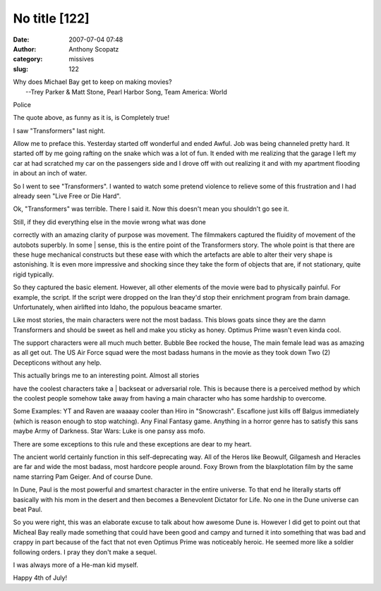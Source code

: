 No title [122]
##############
:date: 2007-07-04 07:48
:author: Anthony Scopatz
:category: missives
:slug: 122

| Why does Michael Bay get to keep on making movies?
|  --Trey Parker & Matt Stone, Pearl Harbor Song, Team America: World
Police

The quote above, as funny as it is, is Completely true!

I saw "Transformers" last night.

Allow me to preface this. Yesterday started off wonderful and ended
Awful. Job was being channeled pretty hard. It started off by me going
rafting on the snake which was a lot of fun. It ended with me realizing
that the garage I left my car at had scratched my car on the passengers
side and I drove off with out realizing it and with my apartment
flooding in about an inch of water.

So I went to see "Transformers". I wanted to watch some pretend violence
to relieve some of this frustration and I had already seen "Live Free or
Die Hard".

Ok, "Transformers" was terrible. There I said it. Now this doesn't mean
you shouldn't go see it.

| Still, if they did everything else in the movie wrong what was done
correctly with an amazing clarity of purpose was movement. The
filmmakers captured the fluidity of movement of the autobots superbly.
In some
|  sense, this is the entire point of the Transformers story. The whole
point is that there are these huge mechanical constructs but these ease
with which the artefacts are able to alter their very shape is
astonishing. It is even more impressive and shocking since they take the
form of objects that are, if not stationary, quite rigid typically.

So they captured the basic element. However, all other elements of the
movie were bad to physically painful. For example, the script. If the
script were dropped on the Iran they'd stop their enrichment program
from brain damage. Unfortunately, when airlifted into Idaho, the
populous beacame smarter.

Like most stories, the main characters were not the most badass. This
blows goats since they are the damn Transformers and should be sweet as
hell and make you sticky as honey. Optimus Prime wasn't even kinda cool.

The support characters were all much much better. Bubble Bee rocked the
house, The main female lead was as amazing as all get out. The US Air
Force squad were the most badass humans in the movie as they took down
Two (2) Decepticons without any help.

| This actually brings me to an interesting point. Almost all stories
have the coolest characters take a
|  backseat or adversarial role. This is because there is a perceived
method by which the coolest people somehow take away from having a main
character who has some hardship to overcome.

Some Examples: YT and Raven are waaaay cooler than Hiro in "Snowcrash".
Escaflone just kills off Balgus immediately (which is reason enough to
stop watching). Any Final Fantasy game. Anything in a horror genre has
to satisfy this sans maybe Army of Darkness. Star Wars: Luke is one
pansy ass mofo.

There are some exceptions to this rule and these exceptions are dear to
my heart.

The ancient world certainly function in this self-deprecating way. All
of the Heros like Beowulf, Gilgamesh and Heracles are far and wide the
most badass, most hardcore people around. Foxy Brown from the
blaxplotation film by the same name starring Pam Geiger. And of course
Dune.

In Dune, Paul is the most powerful and smartest character in the entire
universe. To that end he literally starts off basically with his mom in
the desert and then becomes a Benevolent Dictator for Life. No one in
the Dune universe can beat Paul.

So you were right, this was an elaborate excuse to talk about how
awesome Dune is. However I did get to point out that Micheal Bay really
made something that could have been good and campy and turned it into
something that was bad and crappy in part because of the fact that not
even Optimus Prime was noticeably heroic. He seemed more like a soldier
following orders. I pray they don't make a sequel.

I was always more of a He-man kid myself.

Happy 4th of July!
